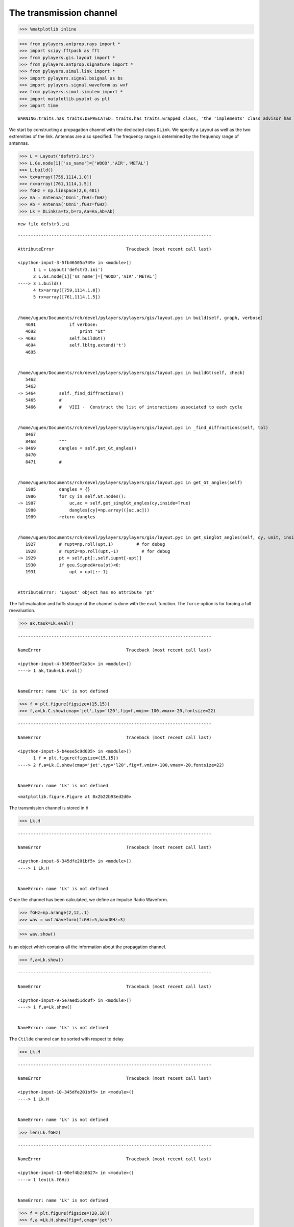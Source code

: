 
The transmission channel
========================

.. code:: python

    >>> %matplotlib inline

.. code:: python

    >>> from pylayers.antprop.rays import *
    >>> import scipy.fftpack as fft
    >>> from pylayers.gis.layout import *
    >>> from pylayers.antprop.signature import *
    >>> from pylayers.simul.link import *
    >>> import pylayers.signal.bsignal as bs
    >>> import pylayers.signal.waveform as wvf
    >>> from pylayers.simul.simulem import *
    >>> import matplotlib.pyplot as plt
    >>> import time


.. parsed-literal::

    WARNING:traits.has_traits:DEPRECATED: traits.has_traits.wrapped_class, 'the 'implements' class advisor has been deprecated. Use the 'provides' class decorator.


We start by constructing a propagation channel with the dedicated class
``DLink``. We specify a Layout as well as the two extremities of the
link. Antennas are also specified. The frequency range is determined by
the frequency range of antennas.

.. code:: python

    >>> L = Layout('defstr3.ini')
    >>> L.Gs.node[1]['ss_name']=['WOOD','AIR','METAL']
    >>> L.build()
    >>> tx=array([759,1114,1.0])
    >>> rx=array([761,1114,1.5])
    >>> fGHz = np.linspace(2,6,401)
    >>> Aa = Antenna('Omni',fGHz=fGHz)
    >>> Ab = Antenna('Omni',fGHz=fGHz)
    >>> Lk = DLink(a=tx,b=rx,Aa=Aa,Ab=Ab)


.. parsed-literal::

    new file defstr3.ini


::


    ---------------------------------------------------------------------------

    AttributeError                            Traceback (most recent call last)

    <ipython-input-3-5fb46505a749> in <module>()
          1 L = Layout('defstr3.ini')
          2 L.Gs.node[1]['ss_name']=['WOOD','AIR','METAL']
    ----> 3 L.build()
          4 tx=array([759,1114,1.0])
          5 rx=array([761,1114,1.5])


    /home/uguen/Documents/rch/devel/pylayers/pylayers/gis/layout.pyc in build(self, graph, verbose)
       4691             if verbose:
       4692                 print "Gt"
    -> 4693             self.buildGt()
       4694             self.lbltg.extend('t')
       4695 


    /home/uguen/Documents/rch/devel/pylayers/pylayers/gis/layout.pyc in buildGt(self, check)
       5462 
       5463 
    -> 5464         self._find_diffractions()
       5465         #
       5466         #   VIII -  Construct the list of interactions associated to each cycle


    /home/uguen/Documents/rch/devel/pylayers/pylayers/gis/layout.pyc in _find_diffractions(self, tol)
       8467 
       8468         """
    -> 8469         dangles = self.get_Gt_angles()
       8470 
       8471         #


    /home/uguen/Documents/rch/devel/pylayers/pylayers/gis/layout.pyc in get_Gt_angles(self)
       1985         dangles = {}
       1986         for cy in self.Gt.nodes():
    -> 1987             uc,ac = self.get_singlGt_angles(cy,inside=True)
       1988             dangles[cy]=np.array(([uc,ac]))
       1989         return dangles


    /home/uguen/Documents/rch/devel/pylayers/pylayers/gis/layout.pyc in get_singlGt_angles(self, cy, unit, inside)
       1927         # rupt=np.roll(upt,1)         # for debug
       1928         # rupt2=np.roll(upt,-1)         # for debug
    -> 1929         pt = self.pt[:,self.iupnt[-upt]]
       1930         if geu.SignedArea(pt)<0:
       1931             upt = upt[::-1]


    AttributeError: 'Layout' object has no attribute 'pt'


The full evaluation and hdf5 storage of the channel is done with the
``eval`` function. The ``force`` option is for forcing a full
reevaluation.

.. code:: python

    >>> ak,tauk=Lk.eval()


::


    ---------------------------------------------------------------------------

    NameError                                 Traceback (most recent call last)

    <ipython-input-4-93695eef2a3c> in <module>()
    ----> 1 ak,tauk=Lk.eval()
    

    NameError: name 'Lk' is not defined


.. code:: python

    >>> f = plt.figure(figsize=(15,15))
    >>> f,a=Lk.C.show(cmap='jet',typ='l20',fig=f,vmin=-100,vmax=-20,fontsize=22)


::


    ---------------------------------------------------------------------------

    NameError                                 Traceback (most recent call last)

    <ipython-input-5-b4eee5c9d035> in <module>()
          1 f = plt.figure(figsize=(15,15))
    ----> 2 f,a=Lk.C.show(cmap='jet',typ='l20',fig=f,vmin=-100,vmax=-20,fontsize=22)
    

    NameError: name 'Lk' is not defined



.. parsed-literal::

    <matplotlib.figure.Figure at 0x2b22b93ed2d0>


The transmission channel is stored in ``H``

.. code:: python

    >>> Lk.H


::


    ---------------------------------------------------------------------------

    NameError                                 Traceback (most recent call last)

    <ipython-input-6-345dfe201bf5> in <module>()
    ----> 1 Lk.H
    

    NameError: name 'Lk' is not defined


Once the channel has been calculated, we define an Impulse Radio
Waveform.

.. code:: python

    >>> fGHz=np.arange(2,12,.1)
    >>> wav = wvf.Waveform(fcGHz=5,bandGHz=3)

.. code:: python

    >>> wav.show()



.. image:: Channel_files/Channel_12_0.png


is an object which contains all the information about the propagation
channel.

.. code:: python

    >>> f,a=Lk.show()


::


    ---------------------------------------------------------------------------

    NameError                                 Traceback (most recent call last)

    <ipython-input-9-5e7aed51dc8f> in <module>()
    ----> 1 f,a=Lk.show()
    

    NameError: name 'Lk' is not defined


The ``Ctilde`` channel can be sorted with respect to delay

.. code:: python

    >>> Lk.H


::


    ---------------------------------------------------------------------------

    NameError                                 Traceback (most recent call last)

    <ipython-input-10-345dfe201bf5> in <module>()
    ----> 1 Lk.H
    

    NameError: name 'Lk' is not defined


.. code:: python

    >>> len(Lk.fGHz)


::


    ---------------------------------------------------------------------------

    NameError                                 Traceback (most recent call last)

    <ipython-input-11-00ef4b2c8627> in <module>()
    ----> 1 len(Lk.fGHz)
    

    NameError: name 'Lk' is not defined


.. code:: python

    >>> f = plt.figure(figsize=(20,10))
    >>> f,a =Lk.H.show(fig=f,cmap='jet')


::


    ---------------------------------------------------------------------------

    NameError                                 Traceback (most recent call last)

    <ipython-input-12-f5a32547e4dd> in <module>()
          1 f = plt.figure(figsize=(20,10))
    ----> 2 f,a =Lk.H.show(fig=f,cmap='jet')
    

    NameError: name 'Lk' is not defined



.. parsed-literal::

    <matplotlib.figure.Figure at 0x2b22b93dcb10>


The Friis factor
----------------

The Friis factor is :

.. math:: \alpha=\frac{-jc}{4\pi f}

This factor is fundamental and has to be applied only once. By default
the link is evaluated with the Friis factor :  ``isFriis=True``. This
can be checked at the end of the **repr** of ``H``.

.. code:: python

    >>> Lk.H


::


    ---------------------------------------------------------------------------

    NameError                                 Traceback (most recent call last)

    <ipython-input-13-345dfe201bf5> in <module>()
    ----> 1 Lk.H
    

    NameError: name 'Lk' is not defined


.. code:: python

    >>> Emean=Lk.H.energy(mode='mean')
    >>> Eint=Lk.H.energy(mode='integ')
    >>> Ecenter=Lk.H.energy(mode='center')
    >>> Efirst=Lk.H.energy(mode='first')
    >>> Elast=Lk.H.energy(mode='last')


::


    ---------------------------------------------------------------------------

    NameError                                 Traceback (most recent call last)

    <ipython-input-14-86decd824c1e> in <module>()
    ----> 1 Emean=Lk.H.energy(mode='mean')
          2 Eint=Lk.H.energy(mode='integ')
          3 Ecenter=Lk.H.energy(mode='center')
          4 Efirst=Lk.H.energy(mode='first')
          5 Elast=Lk.H.energy(mode='last')


    NameError: name 'Lk' is not defined


.. code:: python

    >>> print Efirst[0],Elast[0]


::


    ---------------------------------------------------------------------------

    NameError                                 Traceback (most recent call last)

    <ipython-input-15-4b40c4a26243> in <module>()
    ----> 1 print Efirst[0],Elast[0]
    

    NameError: name 'Efirst' is not defined


On the figure below we have selected a LOS situation and we compare the
energy for each path with the LOS values (the straight line). The 3
straight lines coresponds to the Free space path loss formula for 3
frequencies (f = 2GHz,f=6GHz,f=10GHz). For those 3 frequencies the first
path is perfectly on the curve, which is a validation the observed
level.

.. code:: python

    >>> Lk.H.y.shape


::


    ---------------------------------------------------------------------------

    NameError                                 Traceback (most recent call last)

    <ipython-input-16-3fd9ccc926f4> in <module>()
    ----> 1 Lk.H.y.shape
    

    NameError: name 'Lk' is not defined


.. code:: python

    >>> f1 = 2
    >>> f2 = 10
    >>> f3 = 6
    >>> fig = plt.figure(figsize=(10,5))
    >>> a = plt.semilogx(Lk.H.taud,10*np.log10(Efirst[:,0,0]),'.r',label='f=2GHz')
    >>> a = plt.semilogx(Lk.H.taud,10*np.log10(Emean[:,0,0]),'.b',label='mean')
    >>> a = plt.semilogx(Lk.H.taud,10*np.log10(Elast[:,0,0]),'.g',label='f=10GHz')
    >>> a = plt.semilogx(Lk.H.taud,10*np.log10(Eint[:,0,0]),'.k',label='integral')
    >>> a = plt.semilogx(Lk.H.taud,10*np.log10(Ecenter[:,0,0]),'.c',label='6GHz')
    >>> plt.xlabel(r'$\tau$ (ns)')
    >>> plt.ylabel('Path Loss (dB)')
    >>> LOS1 = -32.4-20*np.log10(Lk.H.taud*0.3)-20*np.log10(f1)
    >>> LOS2 = -32.4-20*np.log10(Lk.H.taud*0.3)-20*np.log10(f2)
    >>> LOS3 = -32.4-20*np.log10(Lk.H.taud*0.3)-20*np.log10(f3)
    >>> plt.semilogx(Lk.H.taud,LOS1,'r')
    >>> plt.semilogx(Lk.H.taud,LOS2,'g')
    >>> plt.semilogx(Lk.H.taud,LOS3,'c')
    >>> plt.semilogx(tauk,20*np.log10(ak),'+')
    >>> plt.ylim([-120,0])
    >>> plt.legend()


::


    ---------------------------------------------------------------------------

    NameError                                 Traceback (most recent call last)

    <ipython-input-17-22c3e61e964c> in <module>()
          3 f3 = 6
          4 fig = plt.figure(figsize=(10,5))
    ----> 5 a = plt.semilogx(Lk.H.taud,10*np.log10(Efirst[:,0,0]),'.r',label='f=2GHz')
          6 a = plt.semilogx(Lk.H.taud,10*np.log10(Emean[:,0,0]),'.b',label='mean')
          7 a = plt.semilogx(Lk.H.taud,10*np.log10(Elast[:,0,0]),'.g',label='f=10GHz')


    NameError: name 'Lk' is not defined



.. parsed-literal::

    <matplotlib.figure.Figure at 0x2b22bbbba4d0>


.. code:: python

    >>> a = plt.semilogx(Lk.H.taud,10*np.log10(Emean),'.b',label='mean')
    >>> plt.semilogx(tauk,20*np.log10(ak),'+')
    >>> plt.ylim([-120,0])
    >>> plt.legend()


::


    ---------------------------------------------------------------------------

    NameError                                 Traceback (most recent call last)

    <ipython-input-18-79fa43f184e0> in <module>()
    ----> 1 a = plt.semilogx(Lk.H.taud,10*np.log10(Emean),'.b',label='mean')
          2 plt.semilogx(tauk,20*np.log10(ak),'+')
          3 plt.ylim([-120,0])
          4 plt.legend()


    NameError: name 'Lk' is not defined


.. code:: python

    >>> CIR=bs.TUsignal(tauk,np.zeros(len(tauk)))
    >>> CIR.aggcir(ak,tauk)
    >>> CIR.stem()
    >>> plt.title('Infinite bandwidth CIR')


::


    ---------------------------------------------------------------------------

    NameError                                 Traceback (most recent call last)

    <ipython-input-19-e688100b13ed> in <module>()
    ----> 1 CIR=bs.TUsignal(tauk,np.zeros(len(tauk)))
          2 CIR.aggcir(ak,tauk)
          3 CIR.stem()
          4 plt.title('Infinite bandwidth CIR')


    NameError: name 'tauk' is not defined


.. code:: python

    >>> MeanDelay = CIR.tau_moy()
    >>> DelaySpread = CIR.tau_rms()
    >>> print MeanDelay,DelaySpread
    37.3831958728 18.5606177248


::


      File "<ipython-input-20-239d3c420603>", line 4
        37.3831958728 18.5606177248
                                  ^
    SyntaxError: invalid syntax



.. code:: python

    >>> f = plt.figure(figsize=(20,10))
    >>> f=Lk.H.show(cmap='jet',fig=f)


::


    ---------------------------------------------------------------------------

    NameError                                 Traceback (most recent call last)

    <ipython-input-21-61834b1cbc3e> in <module>()
          1 f = plt.figure(figsize=(20,10))
    ----> 2 f=Lk.H.show(cmap='jet',fig=f)
    

    NameError: name 'Lk' is not defined



.. parsed-literal::

    <matplotlib.figure.Figure at 0x2b22bbaca490>


The cut method applies an energy thresholding on the transmission
channel.

.. code:: python

    >>> Lk.H.cut()


::


    ---------------------------------------------------------------------------

    NameError                                 Traceback (most recent call last)

    <ipython-input-22-c50272a814d0> in <module>()
    ----> 1 Lk.H.cut()
    

    NameError: name 'Lk' is not defined


.. code:: python

    >>> f = plt.figure(figsize=(20,10))
    >>> f=Lk.H.show(cmap='jet',fig=f)


::


    ---------------------------------------------------------------------------

    NameError                                 Traceback (most recent call last)

    <ipython-input-23-61834b1cbc3e> in <module>()
          1 f = plt.figure(figsize=(20,10))
    ----> 2 f=Lk.H.show(cmap='jet',fig=f)
    

    NameError: name 'Lk' is not defined



.. parsed-literal::

    <matplotlib.figure.Figure at 0x2b22bbaca9d0>


The tap method
--------------

The tap methods takes as parameters : + The system bandwidth :math:`W`
expressed in MHz + The two extremities velocities :math:`V_a` and
:math:`V_b` + The number of taps to be evaluted :math:`N_{tap}` + The
number of time samples :math:`N_m` + The number of spatial realizations
:math:`N_s`

This method returns a Multi Dimensional Array :math:`htap(f,s,m,tap)`

htap has 4 axes.

-  axis 0 is frequency,
-  axis 1 is spatial realization
-  axis 2 is discrete time
-  axis 3 is tap index

.. code:: python

    >>> Va = 10
    >>> Vb = 10
    >>> fcGHz = 4.5
    >>> Nm = 50
    >>> Ns = 10
    >>> WMHz = 20
    >>> Ntap = 10

.. code:: python

    >>> htap,b,c,d = Lk.H.tap(WMHz=WMHz,Ns=Ns,Nm=Nm,Va=Va,Vb=Vb,Ntap=Ntap)


::


    ---------------------------------------------------------------------------

    NameError                                 Traceback (most recent call last)

    <ipython-input-25-1e46705dbeb0> in <module>()
    ----> 1 htap,b,c,d = Lk.H.tap(WMHz=WMHz,Ns=Ns,Nm=Nm,Va=Va,Vb=Vb,Ntap=Ntap)
    

    NameError: name 'Lk' is not defined


.. code:: python

    >>> np.shape(htap)


::


    ---------------------------------------------------------------------------

    NameError                                 Traceback (most recent call last)

    <ipython-input-26-ac45a4e5a814> in <module>()
    ----> 1 np.shape(htap)
    

    NameError: name 'htap' is not defined


The second parameter is the time integration of htap

-  axis 0 i frequency
-  axis 2 is spatial (realization)
-  axis 2 is tap

.. code:: python

    >>> b.shape
    (161, 10, 10)


::


    ---------------------------------------------------------------------------

    NameError                                 Traceback (most recent call last)

    <ipython-input-27-9be9b775c895> in <module>()
    ----> 1 b.shape
          2 (161, 10, 10)


    NameError: name 'b' is not defined


.. code:: python

    >>> np.shape(c)
    (161, 50, 10)


::


    ---------------------------------------------------------------------------

    NameError                                 Traceback (most recent call last)

    <ipython-input-28-0e61c3a383ad> in <module>()
    ----> 1 np.shape(c)
          2 (161, 50, 10)


    NameError: name 'c' is not defined


.. code:: python

    >>> d.shape
    (99,)


::


    ---------------------------------------------------------------------------

    NameError                                 Traceback (most recent call last)

    <ipython-input-29-50f043f5a600> in <module>()
    ----> 1 d.shape
          2 (99,)


    NameError: name 'd' is not defined


The figure below illustrates the joint frequency and spatial fluctuation
for the first channel tap. :exit

.. code:: python

    >>> img = plt.imshow(abs(b[:,:,0]),interpolation='nearest',extent=(0,1000,fGHz[-1],fGHz[0]))
    >>> plt.axis('tight')
    >>> plt.colorbar()
    >>> plt.xlabel('spatial realizations')
    >>> plt.ylabel('Frequency GHz')


::


    ---------------------------------------------------------------------------

    NameError                                 Traceback (most recent call last)

    <ipython-input-30-0b5eab508be1> in <module>()
    ----> 1 img = plt.imshow(abs(b[:,:,0]),interpolation='nearest',extent=(0,1000,fGHz[-1],fGHz[0]))
          2 plt.axis('tight')
          3 plt.colorbar()
          4 plt.xlabel('spatial realizations')
          5 plt.ylabel('Frequency GHz')


    NameError: name 'b' is not defined


.. code:: python

    >>> f = plt.figure(figsize=(10,4))
    >>> h = plt.hist(np.real(b[0,:,0])*1e5,40,normed=True)


::


    ---------------------------------------------------------------------------

    NameError                                 Traceback (most recent call last)

    <ipython-input-31-67e5429df22c> in <module>()
          1 f = plt.figure(figsize=(10,4))
    ----> 2 h = plt.hist(np.real(b[0,:,0])*1e5,40,normed=True)
    

    NameError: name 'b' is not defined



.. parsed-literal::

    <matplotlib.figure.Figure at 0x2b22bbbba150>


.. code:: python

    >>> mmax = 0.3*WMHz*1e6/(2*fcGHz*(Va+Vb))
    >>> tmaxms = 1000*mmax/(WMHz*1e6)
    >>> plt.imshow(abs(c[:,:,1]),interpolation='nearest',extent=(0,tmaxms,fGHz[-1],fGHz[0]))
    >>> plt.axis('tight')
    >>> plt.colorbar()
    >>> plt.xlabel('Discrete Time (ms)')
    >>> plt.ylabel('frequency (GHz)')


::


    ---------------------------------------------------------------------------

    NameError                                 Traceback (most recent call last)

    <ipython-input-32-b96e2c6d4018> in <module>()
          1 mmax = 0.3*WMHz*1e6/(2*fcGHz*(Va+Vb))
          2 tmaxms = 1000*mmax/(WMHz*1e6)
    ----> 3 plt.imshow(abs(c[:,:,1]),interpolation='nearest',extent=(0,tmaxms,fGHz[-1],fGHz[0]))
          4 plt.axis('tight')
          5 plt.colorbar()


    NameError: name 'c' is not defined


.. code:: python

    >>> plt.plot(abs(c[0,:,0]))


::


    ---------------------------------------------------------------------------

    NameError                                 Traceback (most recent call last)

    <ipython-input-33-0f4c005a4ee8> in <module>()
    ----> 1 plt.plot(abs(c[0,:,0]))
    

    NameError: name 'c' is not defined


.. code:: python

    >>> h = c[:,:,2]


::


    ---------------------------------------------------------------------------

    NameError                                 Traceback (most recent call last)

    <ipython-input-34-45f737fc79d6> in <module>()
    ----> 1 h = c[:,:,2]
    

    NameError: name 'c' is not defined


.. code:: python

    >>> import scipy.fftpack as fft

.. code:: python

    >>> H = fft.fft(h,axis=1)


::


    ---------------------------------------------------------------------------

    NameError                                 Traceback (most recent call last)

    <ipython-input-36-7416bec9fa83> in <module>()
    ----> 1 H = fft.fft(h,axis=1)
    

    NameError: name 'h' is not defined


.. code:: python

    >>> plt.imshow(fft.fftshift(abs(H)))


::


    ---------------------------------------------------------------------------

    NameError                                 Traceback (most recent call last)

    <ipython-input-37-6325b7c4882e> in <module>()
    ----> 1 plt.imshow(fft.fftshift(abs(H)))
    

    NameError: name 'H' is not defined


.. code:: python

    >>> #from pylayers.util.mayautil import *
    ... #m=VolumeSlicer(data=abs(htap[:,0,:,:]))
    ... #m.configure_traits()
